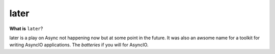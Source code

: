 =====
later
=====

**What is** ``later``?

later is a play on Async not happening now but at some point in the future.
It was also an awsome name for a toolkit for writing AsyncIO applications. The
*batteries* if you will for AsyncIO.



